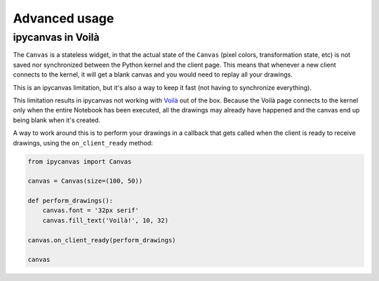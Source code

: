 Advanced usage
==============

ipycanvas in Voilà
------------------

The ``Canvas`` is a stateless widget, in that the actual state of the ``Canvas`` (pixel colors, transformation state, etc) is not saved nor synchronized between the Python kernel and the client page. This means that whenever a new client connects to the kernel, it will get a blank canvas and you would need to replay all your drawings.

This is an ipycanvas limitation, but it's also a way to keep it fast (not having to synchronize everything).

This limitation results in ipycanvas not working with `Voilà <https://github.com/voila-dashboards/voila>`_ out of the box. Because the Voilà page connects to the kernel only when the entire Notebook has been executed, all the drawings may already have happened and the canvas end up being blank when it's created.

A way to work around this is to perform your drawings in a callback that gets called when the client is ready to receive drawings, using the ``on_client_ready`` method:

.. code:: Python

    from ipycanvas import Canvas

    canvas = Canvas(size=(100, 50))

    def perform_drawings():
        canvas.font = '32px serif'
        canvas.fill_text('Voilà!', 10, 32)

    canvas.on_client_ready(perform_drawings)

    canvas
